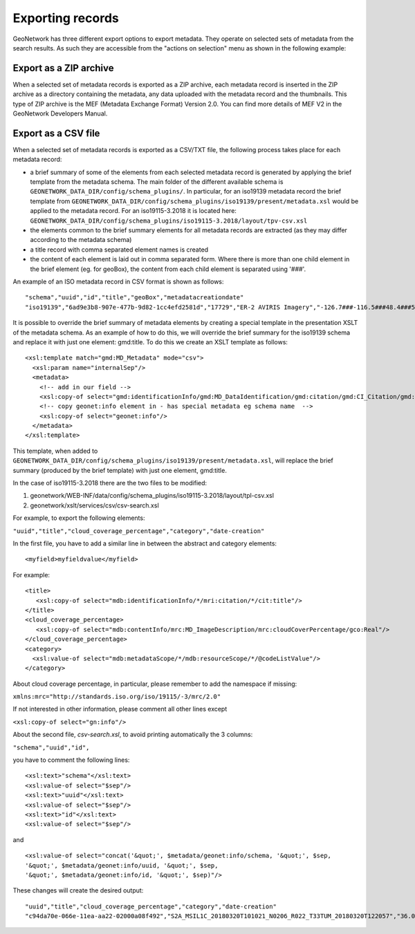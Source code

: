 .. _export:

Exporting records
=================

GeoNetwork has three different export options to export metadata. They operate on selected sets of metadata from the search results. As such they are accessible from the "actions on selection" menu as shown in the following example:

.. figure:: img/export.png

Export as a ZIP archive
```````````````````````

When a selected set of metadata records is exported as a ZIP archive, each metadata record is inserted in the ZIP archive as a directory containing the metadata, any data uploaded with the metadata record and the thumbnails. This type of ZIP archive is the MEF (Metadata Exchange Format) Version 2.0. You can find more details of MEF V2 in the GeoNetwork Developers Manual.

Export as a CSV file
````````````````````

When a selected set of metadata records is exported as a CSV/TXT file, the following process takes place for each metadata record:

- a brief summary of some of the elements from each selected metadata record is generated by applying the brief template from the metadata schema. The main folder of the different available schema is  ``GEONETWORK_DATA_DIR/config/schema_plugins/``. 
  In particular,  for an iso19139 metadata record the brief template from ``GEONETWORK_DATA_DIR/config/schema_plugins/iso19139/present/metadata.xsl`` would be applied to the metadata record.
  For an iso19115-3.2018 it is located here:  ``GEONETWORK_DATA_DIR/config/schema_plugins/iso19115-3.2018/layout/tpv-csv.xsl``
- the elements common to the brief summary elements for all metadata records are extracted (as they may differ according to the metadata schema)
- a title record with comma separated element names is created
- the content of each element is laid out in comma separated form. Where there is more than one child element in the brief element (eg. for geoBox), the content from each child element is separated using '###'.

An example of an ISO metadata record in CSV format is shown as follows:

::

 "schema","uuid","id","title","geoBox","metadatacreationdate"
 "iso19139","6ad9e3b8-907e-477b-9d82-1cc4efd2581d","17729","ER-2 AVIRIS Imagery","-126.7###-116.5###48.4###51.15","2001-12-10"

It is possible to override the brief summary of metadata elements by creating a special template in the presentation XSLT of the metadata schema. As an example of how to do this, we will override the brief summary for the iso19139 schema and replace it with just one element: gmd:title. To do this we create an XSLT template as follows:

::
 
 <xsl:template match="gmd:MD_Metadata" mode="csv">
   <xsl:param name="internalSep"/>
   <metadata>
     <!-- add in our field -->
     <xsl:copy-of select="gmd:identificationInfo/gmd:MD_DataIdentification/gmd:citation/gmd:CI_Citation/gmd:title"/>
     <!-- copy geonet:info element in - has special metadata eg schema name  -->
     <xsl:copy-of select="geonet:info"/> 
   </metadata>
 </xsl:template>

This template, when added to ``GEONETWORK_DATA_DIR/config/schema_plugins/iso19139/present/metadata.xsl``, will replace the brief summary (produced by the brief template) with just one element, gmd:title.

In the case of iso19115-3.2018 there are the two files to be modified:

1. geonetwork/WEB-INF/data/config/schema_plugins/iso19115-3.2018/layout/tpl-csv.xsl
2. geonetwork/xslt/services/csv/csv-search.xsl

For example, to export the following elements:

``"uuid","title","cloud_coverage_percentage","category","date-creation"``

In the first file, you have to add a similar line in between the abstract and category elements:
::
     <myfield>myfieldvalue</myfield>

For example:

::

    <title>
       <xsl:copy-of select="mdb:identificationInfo/*/mri:citation/*/cit:title"/>
    </title>
    <cloud_coverage_percentage>
       <xsl:copy-of select="mdb:contentInfo/mrc:MD_ImageDescription/mrc:cloudCoverPercentage/gco:Real"/>
    </cloud_coverage_percentage>
    <category>
      <xsl:value-of select="mdb:metadataScope/*/mdb:resourceScope/*/@codeListValue"/>
    </category>

About cloud coverage percentage, in particular, please remember to add the namespace if missing:   

``xmlns:mrc="http://standards.iso.org/iso/19115/-3/mrc/2.0"``

If not interested in other information, please comment all other lines except 

``<xsl:copy-of select="gn:info"/>``

About the second file, *csv-search.xsl*, to avoid printing automatically the 3 columns:

``"schema","uuid","id",``

you have to comment  the following lines:

::

        <xsl:text>"schema"</xsl:text>
        <xsl:value-of select="$sep"/>
        <xsl:text>"uuid"</xsl:text>
        <xsl:value-of select="$sep"/>
        <xsl:text>"id"</xsl:text>
        <xsl:value-of select="$sep"/>

and

::

        <xsl:value-of select="concat('&quot;', $metadata/geonet:info/schema, '&quot;', $sep, 
        '&quot;', $metadata/geonet:info/uuid, '&quot;', $sep, 
        '&quot;', $metadata/geonet:info/id, '&quot;', $sep)"/>


These changes will create the desired output:

::

    "uuid","title","cloud_coverage_percentage","category","date-creation"  
    "c94da70e-066e-11ea-aa22-02000a08f492","S2A_MSIL1C_20180320T101021_N0206_R022_T33TUM_20180320T122057","36.0368","dataset","2018-03-20T12:20:57",
    


